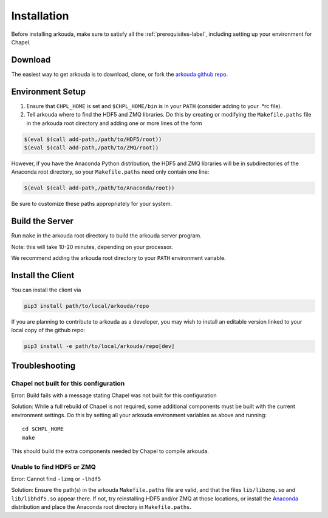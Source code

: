 .. _installation-label:

#################
Installation
#################

Before installing arkouda, make sure to satisfy all the :ref:`prerequisites-label`, including setting up your environment for Chapel.

*****************
Download
*****************

The easiest way to get arkouda is to download, clone, or fork the `arkouda github repo`_.

.. _arkouda github repo: https://github.com/mhmerrill/arkouda/

*****************
Environment Setup
*****************

1. Ensure that ``CHPL_HOME`` is set and ``$CHPL_HOME/bin`` is in your ``PATH`` (consider adding to your .*rc file).
2. Tell arkouda where to find the HDF5 and ZMQ libraries. Do this by creating or modifying the ``Makefile.paths`` file in the arkouda root directory and adding one or more lines of the form

.. code-block:: bash

  $(eval $(call add-path,/path/to/HDF5/root))
  $(eval $(call add-path,/path/to/ZMQ/root))

However, if you have the Anaconda Python distribution, the HDF5 and ZMQ libraries will be in subdirectories of the Anaconda root directory, so your ``Makefile.paths`` need only contain one line:

.. code-block:: bash

  $(eval $(call add-path,/path/to/Anaconda/root))

Be sure to customize these paths appropriately for your system.

****************
Build the Server
****************

Run ``make`` in the arkouda root directory to build the arkouda server program.

Note: this will take 10-20 minutes, depending on your processor.

We recommend adding the arkouda root directory to your ``PATH`` environment variable.

******************
Install the Client
******************

You can install the client via

.. code-block:: bash

   pip3 install path/to/local/arkouda/repo

If you are planning to contribute to arkouda as a developer, you may wish to install an editable version linked to your local copy of the github repo:

.. code-block:: bash

   pip3 install -e path/to/local/arkouda/repo[dev]



****************
Troubleshooting
****************

Chapel not built for this configuration
==========================================

Error: Build fails with a message stating Chapel was not built for this configuration

Solution: While a full rebuild of Chapel is not required, some additional components must be built with the current environment settings. Do this by setting all your arkouda environment variables as above and running::

  cd $CHPL_HOME
  make

This should build the extra components needed by Chapel to compile arkouda.

Unable to find HDF5 or ZMQ
============================================

Error: Cannot find ``-lzmq`` or ``-lhdf5``

Solution: Ensure the path(s) in the arkouda ``Makefile.paths`` file are valid, and that the files ``lib/libzmq.so`` and ``lib/libhdf5.so`` appear there. If not, try reinstalling HDF5 and/or ZMQ at those locations, or install the Anaconda_ distribution and place the Anaconda root directory in ``Makefile.paths``.

.. _Anaconda: https://www.anaconda.com/distribution/
